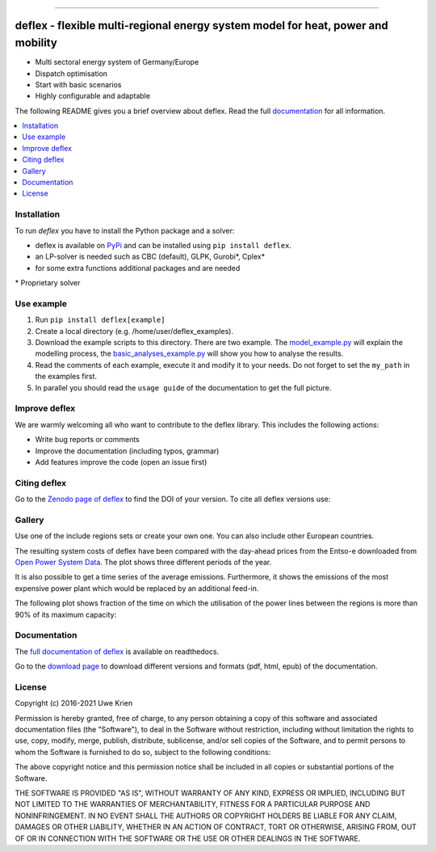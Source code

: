 .. start-badges

| |workflow_pytests| |workflow_checks| |coveralls| |docs| |packaging|
| |lgt_general| |lgt_alerts| |codacy| |requires|

\

| |version| |wheel| |supported-versions| |supported-implementations|
| |commits-since| |licence| |code_Style| |zenodo|


.. |docs| image:: https://readthedocs.org/projects/deflex/badge/?style=flat
    :target: https://readthedocs.org/projects/deflex
    :alt: Documentation Status

.. |workflow_pytests| image:: https://github.com/reegis/deflex/workflows/tox%20pytests/badge.svg?branch=master
    :target: https://github.com/reegis/deflex/actions?query=workflow%3A%22tox+pytests%22

.. |workflow_checks| image:: https://github.com/reegis/deflex/workflows/tox%20checks/badge.svg?branch=master
    :target: https://github.com/reegis/deflex/actions?query=workflow%3A%22tox+checks%22

.. |packaging| image:: https://github.com/reegis/deflex/workflows/packaging/badge.svg?branch=master
    :target: https://github.com/reegis/deflex/actions?query=workflow%3Apackaging

.. |requires| image:: https://requires.io/github/reegis/deflex/requirements.svg?branch=master
    :alt: Requirements Status
    :target: https://requires.io/github/reegis/deflex/requirements/?branch=master

.. |coveralls| image:: https://coveralls.io/repos/github/reegis/deflex/badge.svg?branch=master
    :alt: Coverage Status
    :target: https://coveralls.io/github/reegis/deflex?branch=master

.. |version| image:: https://img.shields.io/pypi/v/deflex.svg
    :alt: PyPI Package latest release
    :target: https://pypi.org/project/deflex

.. |wheel| image:: https://img.shields.io/pypi/wheel/deflex.svg
    :alt: PyPI Wheel
    :target: https://pypi.org/project/deflex

.. |supported-versions| image:: https://img.shields.io/pypi/pyversions/deflex.svg
    :alt: Supported versions
    :target: https://pypi.org/project/deflex

.. |supported-implementations| image:: https://img.shields.io/pypi/implementation/deflex.svg
    :alt: Supported implementations
    :target: https://pypi.org/project/deflex

.. |commits-since| image:: https://img.shields.io/github/commits-since/reegis/deflex/v0.2.0.svg
    :alt: Commits since latest release
    :target: https://github.com/reegis/deflex/compare/v0.2.0...master

.. |lgt_general| image:: https://img.shields.io/lgtm/grade/python/g/reegis/deflex.svg?logo=lgtm&logoWidth=18
    :target: https://lgtm.com/projects/g/reegis/deflex/context:python

.. |lgt_alerts| image:: https://img.shields.io/lgtm/alerts/g/reegis/deflex.svg?logo=lgtm&logoWidth=18
    :target: https://lgtm.com/projects/g/reegis/deflex/alerts/

.. |code_style| image:: https://img.shields.io/badge/automatic%20code%20style-black-blueviolet
    :target: https://black.readthedocs.io/en/stable/

.. |codacy| image:: https://api.codacy.com/project/badge/Grade/b91ed03ffa8e407ab3e69a10c5115efa
   :target: https://app.codacy.com/gh/reegis/deflex?utm_source=github.com&utm_medium=referral&utm_content=reegis/deflex&utm_campaign=Badge_Grade

.. |licence| image:: https://img.shields.io/badge/licence-MIT-blue
    :target: https://spdx.org/licenses/MIT.html

.. |zenodo| image:: https://zenodo.org/badge/DOI/10.5281/zenodo.3572594.svg
   :target: https://doi.org/10.5281/zenodo.3572594


------------------------------------------------

.. end-badges

\

.. image:: https://raw.githubusercontent.com/reegis/deflex/master/docs/images/logo_deflex_big.svg
    :target: https://github.com/reegis/deflex
    :width: 600pt

=================================================================================
deflex - flexible multi-regional energy system model for heat, power and mobility
=================================================================================

* Multi sectoral energy system of Germany/Europe
* Dispatch optimisation
* Start with basic scenarios
* Highly configurable and adaptable

The following README gives you a brief overview about deflex. Read the full
`documentation <https://deflex.readthedocs.io/en/latest/>`_ for all
information.

.. contents::
    :depth: 1
    :local:
    :backlinks: top

Installation
------------

To run `deflex` you have to install the Python package and a solver:

* deflex is available on `PyPi <https://pypi.org/project/deflex/>`_ and can be
  installed using ``pip install deflex``.
* an LP-solver is needed such as CBC (default), GLPK, Gurobi*, Cplex*
* for some extra functions additional packages and are needed

\* Proprietary solver


Use example
-----------

1. Run ``pip install deflex[example]``
2. Create a local directory (e.g. /home/user/deflex_examples).
3. Download the example scripts to this directory. There are two example. The
   `model_example.py
   <https://files.osf.io/v1/resources/a5xrj/providers/github/examples/model_example.py?action=download&direct&version>`_
   will explain the modelling process, the
   `basic_analyses_example.py
   <https://files.osf.io/v1/resources/a5xrj/providers/github/examples/basic_analyses_example.py?action=download&direct&version>`_
   will show you how to analyse the results.
4. Read the comments of each example, execute it and modify it to your needs.
   Do not forget to set the ``my_path`` in the examples first.
5. In parallel you should read the ``usage guide`` of the documentation to get
   the full picture.

Improve deflex
--------------

We are warmly welcoming all who want to contribute to the deflex library. This
includes the following actions:

* Write bug reports or comments
* Improve the documentation (including typos, grammar)
* Add features improve the code (open an issue first)


Citing deflex
-------------

Go to the `Zenodo page of deflex <https://doi.org/10.5281/zenodo.3572594>`_ to find the DOI of your version. To cite all deflex versions use:

.. image:: https://zenodo.org/badge/DOI/10.5281/zenodo.3572594.svg
   :target: https://doi.org/10.5281/zenodo.3572594

Gallery
-------

Use one of the include regions sets or create your own one. You can also
include other European countries.

.. image:: https://raw.githubusercontent.com/reegis/deflex/master/docs/images/model_regions.svg

The resulting system costs of deflex have been compared with the day-ahead
prices from the Entso-e downloaded from `Open Power System Data
<https://open-power-system-data.org/>`_. The plot shows three different periods
of the year.

.. image:: https://raw.githubusercontent.com/reegis/deflex/master/docs/images/mcp.svg

It is also possible to get a time series of the average emissions. Furthermore,
it shows the emissions of the most expensive power plant which would be
replaced by an additional feed-in.

.. image:: https://raw.githubusercontent.com/reegis/deflex/master/docs/images/emissions.svg

The following plot shows fraction of the time on which the utilisation of the
power lines between the regions is more than 90% of its maximum capacity:

.. image:: https://raw.githubusercontent.com/reegis/deflex/master/docs/images/transmission.svg

Documentation
-------------

The `full documentation of deflex <https://deflex.readthedocs.io/en/latest/>`_
is available on readthedocs.

Go to the `download page <http://readthedocs.org/projects/deflex/downloads/>`_
to download different versions and formats (pdf, html, epub) of the
documentation.

License
-------

Copyright (c) 2016-2021 Uwe Krien

Permission is hereby granted, free of charge, to any person obtaining a copy
of this software and associated documentation files (the "Software"), to deal
in the Software without restriction, including without limitation the rights
to use, copy, modify, merge, publish, distribute, sublicense, and/or sell
copies of the Software, and to permit persons to whom the Software is
furnished to do so, subject to the following conditions:

The above copyright notice and this permission notice shall be included in all
copies or substantial portions of the Software.

THE SOFTWARE IS PROVIDED "AS IS", WITHOUT WARRANTY OF ANY KIND, EXPRESS OR
IMPLIED, INCLUDING BUT NOT LIMITED TO THE WARRANTIES OF MERCHANTABILITY,
FITNESS FOR A PARTICULAR PURPOSE AND NONINFRINGEMENT. IN NO EVENT SHALL THE
AUTHORS OR COPYRIGHT HOLDERS BE LIABLE FOR ANY CLAIM, DAMAGES OR OTHER
LIABILITY, WHETHER IN AN ACTION OF CONTRACT, TORT OR OTHERWISE, ARISING FROM,
OUT OF OR IN CONNECTION WITH THE SOFTWARE OR THE USE OR OTHER DEALINGS IN THE
SOFTWARE.
